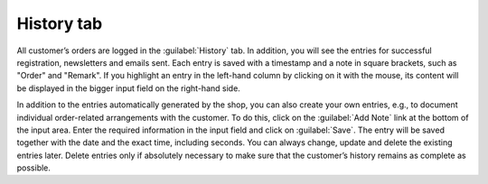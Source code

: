 ﻿History tab
======================

All customer’s orders are logged in the :guilabel:`History` tab. In addition, you will see the entries for successful registration, newsletters and emails sent. Each entry is saved with a timestamp and a note in square brackets, such as \"Order\" and \"Remark\". If you highlight an entry in the left-hand column by clicking on it with the mouse, its content will be displayed in the bigger input field on the right-hand side.

.. image:: ../../media/screenshots/oxbaeg01.png
   :alt: Orders - History tab
   :class: with-shadow
   :height: 334
   :width: 650

In addition to the entries automatically generated by the shop, you can also create your own entries, e.g., to document individual order-related arrangements with the customer. To do this, click on the :guilabel:`Add Note` link at the bottom of the input area. Enter the required information in the input field and click on :guilabel:`Save`. The entry will be saved together with the date and the exact time, including seconds. You can always change, update and delete the existing entries later. Delete entries only if absolutely necessary to make sure that the customer’s history remains as complete as possible.

.. Intern: oxbaeg, Status:, F1: order_remark.html